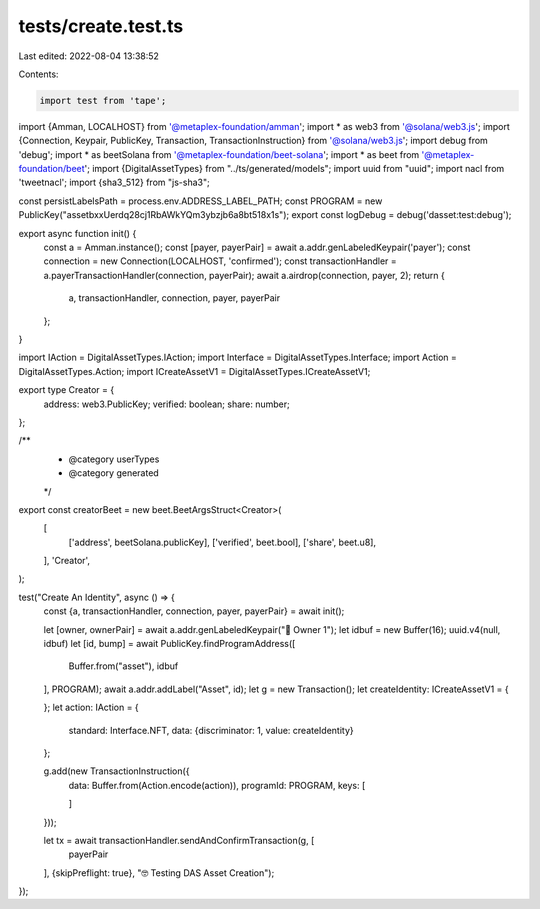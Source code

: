 tests/create.test.ts
====================

Last edited: 2022-08-04 13:38:52

Contents:

.. code-block:: ts

    import test from 'tape';
import {Amman, LOCALHOST} from '@metaplex-foundation/amman';
import * as web3 from '@solana/web3.js';
import {Connection, Keypair, PublicKey, Transaction, TransactionInstruction} from '@solana/web3.js';
import debug from 'debug';
import * as beetSolana from '@metaplex-foundation/beet-solana';
import * as beet from '@metaplex-foundation/beet';
import {DigitalAssetTypes} from "../ts/generated/models";
import uuid from "uuid";
import nacl from 'tweetnacl';
import {sha3_512} from "js-sha3";

const persistLabelsPath = process.env.ADDRESS_LABEL_PATH;
const PROGRAM = new PublicKey("assetbxxUerdq28cj1RbAWkYQm3ybzjb6a8bt518x1s");
export const logDebug = debug('dasset:test:debug');

export async function init() {
    const a = Amman.instance();
    const [payer, payerPair] = await a.addr.genLabeledKeypair('payer');
    const connection = new Connection(LOCALHOST, 'confirmed');
    const transactionHandler = a.payerTransactionHandler(connection, payerPair);
    await a.airdrop(connection, payer, 2);
    return {
        a,
        transactionHandler,
        connection,
        payer,
        payerPair
    };
}


import IAction = DigitalAssetTypes.IAction;
import Interface = DigitalAssetTypes.Interface;
import Action = DigitalAssetTypes.Action;
import ICreateAssetV1 = DigitalAssetTypes.ICreateAssetV1;

export type Creator = {
    address: web3.PublicKey;
    verified: boolean;
    share: number;
};

/**
 * @category userTypes
 * @category generated
 */
export const creatorBeet = new beet.BeetArgsStruct<Creator>(
    [
        ['address', beetSolana.publicKey],
        ['verified', beet.bool],
        ['share', beet.u8],
    ],
    'Creator',
);


test("Create An Identity", async () => {
    const {a, transactionHandler, connection, payer, payerPair} = await init();

    let [owner, ownerPair] = await a.addr.genLabeledKeypair("🔨 Owner 1");
    let idbuf = new Buffer(16);
    uuid.v4(null, idbuf)
    let [id, bump] = await PublicKey.findProgramAddress([
        Buffer.from("asset"),
        idbuf
    ], PROGRAM);
    await a.addr.addLabel("Asset", id);
    let g = new Transaction();
    let createIdentity: ICreateAssetV1 = {

    };
    let action: IAction = {
        standard: Interface.NFT,
        data: {discriminator: 1, value: createIdentity}
    };

    g.add(new TransactionInstruction({
        data: Buffer.from(Action.encode(action)),
        programId: PROGRAM,
        keys: [

        ]
    }));

    let tx = await transactionHandler.sendAndConfirmTransaction(g, [
        payerPair
    ], {skipPreflight: true}, "🤓 Testing DAS Asset Creation");


});

